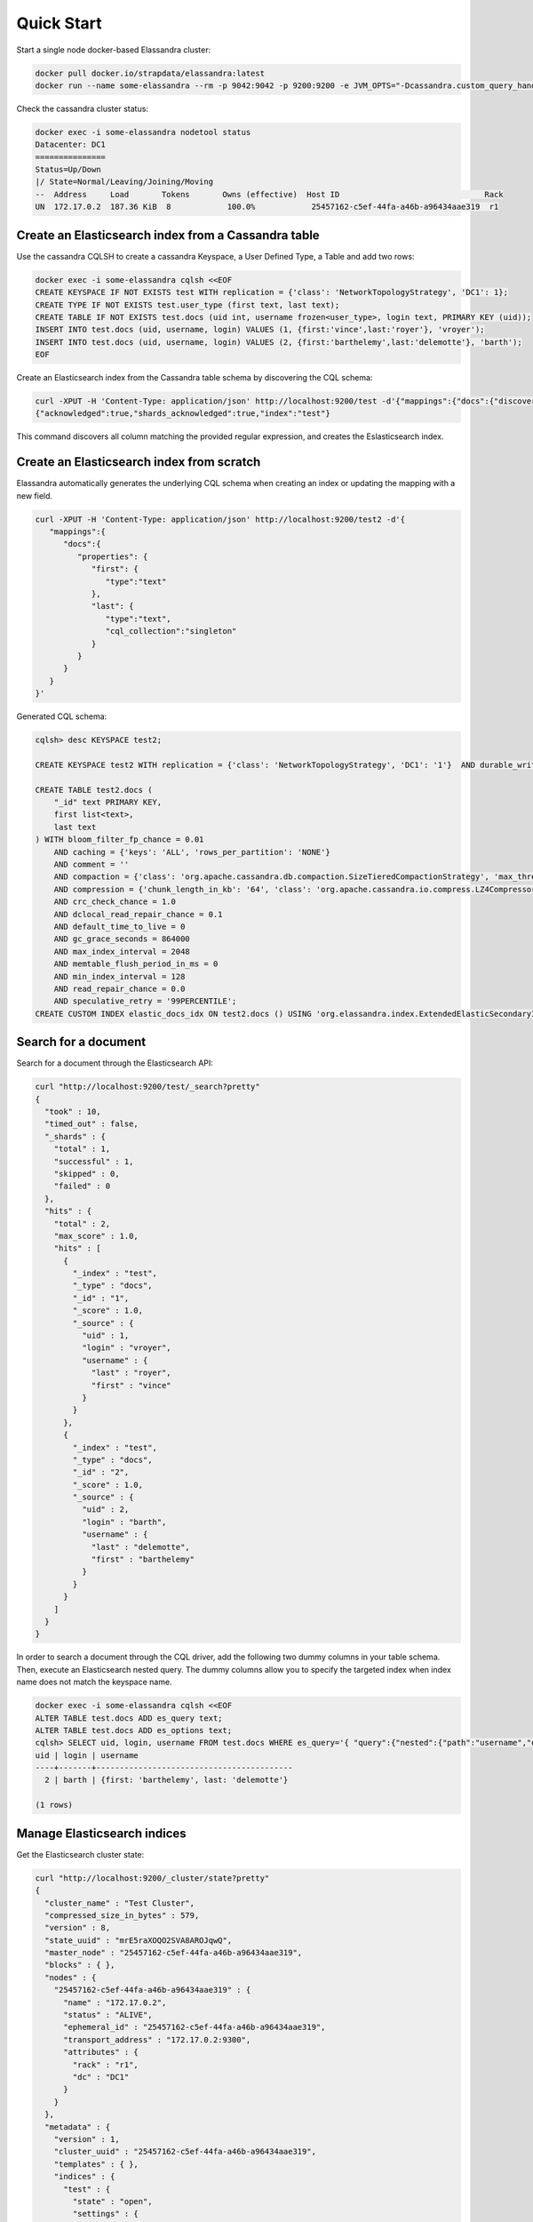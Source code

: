Quick Start
===========

Start a single node docker-based Elassandra cluster:

.. code::

   docker pull docker.io/strapdata/elassandra:latest
   docker run --name some-elassandra --rm -p 9042:9042 -p 9200:9200 -e JVM_OPTS="-Dcassandra.custom_query_handler_class=org.elassandra.index.ElasticQueryHandler" -dti docker.io/strapdata/elassandra:latest


Check the cassandra cluster status:

.. code::
   
   docker exec -i some-elassandra nodetool status
   Datacenter: DC1
   ===============
   Status=Up/Down
   |/ State=Normal/Leaving/Joining/Moving
   --  Address     Load       Tokens       Owns (effective)  Host ID                               Rack
   UN  172.17.0.2  187.36 KiB  8            100.0%            25457162-c5ef-44fa-a46b-a96434aae319  r1


Create an Elasticsearch index from a Cassandra table
----------------------------------------------------

Use the cassandra CQLSH to create a cassandra Keyspace, a User Defined Type, a Table and add two rows:

.. code::
   
   docker exec -i some-elassandra cqlsh <<EOF
   CREATE KEYSPACE IF NOT EXISTS test WITH replication = {'class': 'NetworkTopologyStrategy', 'DC1': 1};
   CREATE TYPE IF NOT EXISTS test.user_type (first text, last text);
   CREATE TABLE IF NOT EXISTS test.docs (uid int, username frozen<user_type>, login text, PRIMARY KEY (uid));
   INSERT INTO test.docs (uid, username, login) VALUES (1, {first:'vince',last:'royer'}, 'vroyer');
   INSERT INTO test.docs (uid, username, login) VALUES (2, {first:'barthelemy',last:'delemotte'}, 'barth');
   EOF


Create an Elasticsearch index from the Cassandra table schema by discovering the CQL schema:

.. code::
   
   curl -XPUT -H 'Content-Type: application/json' http://localhost:9200/test -d'{"mappings":{"docs":{"discover":".*"}}}'
   {"acknowledged":true,"shards_acknowledged":true,"index":"test"}

This command discovers all column matching the provided regular expression, and creates the Eslasticsearch index.


Create an Elasticsearch index from scratch
------------------------------------------

Elassandra automatically generates the underlying CQL schema when creating an index or updating the mapping with a new field.

.. code::
   
   curl -XPUT -H 'Content-Type: application/json' http://localhost:9200/test2 -d'{
      "mappings":{
         "docs":{
            "properties": {
               "first": {
                  "type":"text"
               },
               "last": {
                  "type":"text",
                  "cql_collection":"singleton"
               }
            }
         }
      }
   }'

Generated CQL schema:

.. code::

   cqlsh> desc KEYSPACE test2;
   
   CREATE KEYSPACE test2 WITH replication = {'class': 'NetworkTopologyStrategy', 'DC1': '1'}  AND durable_writes = true;
   
   CREATE TABLE test2.docs (
       "_id" text PRIMARY KEY,
       first list<text>,
       last text
   ) WITH bloom_filter_fp_chance = 0.01
       AND caching = {'keys': 'ALL', 'rows_per_partition': 'NONE'}
       AND comment = ''
       AND compaction = {'class': 'org.apache.cassandra.db.compaction.SizeTieredCompactionStrategy', 'max_threshold': '32', 'min_threshold': '4'}
       AND compression = {'chunk_length_in_kb': '64', 'class': 'org.apache.cassandra.io.compress.LZ4Compressor'}
       AND crc_check_chance = 1.0
       AND dclocal_read_repair_chance = 0.1
       AND default_time_to_live = 0
       AND gc_grace_seconds = 864000
       AND max_index_interval = 2048
       AND memtable_flush_period_in_ms = 0
       AND min_index_interval = 128
       AND read_repair_chance = 0.0
       AND speculative_retry = '99PERCENTILE';
   CREATE CUSTOM INDEX elastic_docs_idx ON test2.docs () USING 'org.elassandra.index.ExtendedElasticSecondaryIndex';



Search for a document
---------------------

Search for a document through the Elasticsearch API:

.. code::
   
   curl "http://localhost:9200/test/_search?pretty"
   {
     "took" : 10,
     "timed_out" : false,
     "_shards" : {
       "total" : 1,
       "successful" : 1,
       "skipped" : 0,
       "failed" : 0
     },
     "hits" : {
       "total" : 2,
       "max_score" : 1.0,
       "hits" : [
         {
           "_index" : "test",
           "_type" : "docs",
           "_id" : "1",
           "_score" : 1.0,
           "_source" : {
             "uid" : 1,
             "login" : "vroyer",
             "username" : {
               "last" : "royer",
               "first" : "vince"
             }
           }
         },
         {
           "_index" : "test",
           "_type" : "docs",
           "_id" : "2",
           "_score" : 1.0,
           "_source" : {
             "uid" : 2,
             "login" : "barth",
             "username" : {
               "last" : "delemotte",
               "first" : "barthelemy"
             }
           }
         }
       ]
     }
   }


In order to search a document through the CQL driver, add the following two dummy columns in your table schema. Then, 
execute an Elasticsearch nested query. The dummy columns allow you to specify the targeted index
when index name does not match the keyspace name.

.. code::
   
   docker exec -i some-elassandra cqlsh <<EOF
   ALTER TABLE test.docs ADD es_query text;
   ALTER TABLE test.docs ADD es_options text;
   cqlsh> SELECT uid, login, username FROM test.docs WHERE es_query='{ "query":{"nested":{"path":"username","query":{"term":{"username.first":"barthelemy"}}}}}' AND es_options='indices=test' ALLOW FILTERING;
   uid | login | username
   ----+-------+------------------------------------------
     2 | barth | {first: 'barthelemy', last: 'delemotte'}
      
   (1 rows)


Manage Elasticsearch indices
----------------------------

Get the Elasticsearch cluster state:

.. code::

   curl "http://localhost:9200/_cluster/state?pretty"
   {
     "cluster_name" : "Test Cluster",
     "compressed_size_in_bytes" : 579,
     "version" : 8,
     "state_uuid" : "mrE5raXOQO2SVA8AROJqwQ",
     "master_node" : "25457162-c5ef-44fa-a46b-a96434aae319",
     "blocks" : { },
     "nodes" : {
       "25457162-c5ef-44fa-a46b-a96434aae319" : {
         "name" : "172.17.0.2",
         "status" : "ALIVE",
         "ephemeral_id" : "25457162-c5ef-44fa-a46b-a96434aae319",
         "transport_address" : "172.17.0.2:9300",
         "attributes" : {
           "rack" : "r1",
           "dc" : "DC1"
         }
       }
     },
     "metadata" : {
       "version" : 1,
       "cluster_uuid" : "25457162-c5ef-44fa-a46b-a96434aae319",
       "templates" : { },
       "indices" : {
         "test" : {
           "state" : "open",
           "settings" : {
             "index" : {
               "creation_date" : "1553512833429",
               "number_of_shards" : "1",
               "number_of_replicas" : "0",
               "uuid" : "BOolxI89SqmrcbK7KM4sIA",
               "version" : {
                 "created" : "6020399"
               },
               "provided_name" : "test"
             }
           },
           "mappings" : {
             "docs" : {
               "properties" : {
                 "uid" : {
                   "cql_partition_key" : true,
                   "cql_primary_key_order" : 0,
                   "type" : "integer",
                   "cql_collection" : "singleton"
                 },
                 "login" : {
                   "type" : "keyword",
                   "cql_collection" : "singleton"
                 },
                 "username" : {
                   "cql_udt_name" : "user_type",
                   "type" : "nested",
                   "properties" : {
                     "last" : {
                       "type" : "keyword",
                       "cql_collection" : "singleton"
                     },
                     "first" : {
                       "type" : "keyword",
                       "cql_collection" : "singleton"
                     }
                   },
                   "cql_collection" : "singleton"
                 }
               }
             }
           },
           "aliases" : [ ],
           "primary_terms" : {
             "0" : 0
           },
           "in_sync_allocations" : {
             "0" : [ ]
           }
         }
       },
       "index-graveyard" : {
         "tombstones" : [ ]
       }
     },
     "routing_table" : {
       "indices" : {
         "test" : {
           "shards" : {
             "0" : [
               {
                 "state" : "STARTED",
                 "primary" : true,
                 "node" : "25457162-c5ef-44fa-a46b-a96434aae319",
                 "relocating_node" : null,
                 "shard" : 0,
                 "index" : "test",
                 "token_ranges" : [
                   "(-9223372036854775808,9223372036854775807]"
                 ],
                 "allocation_id" : {
                   "id" : "dummy_alloc_id"
                 }
               }
             ]
           }
         }
       }
     },
     "routing_nodes" : {
       "unassigned" : [ ],
       "nodes" : {
         "25457162-c5ef-44fa-a46b-a96434aae319" : [
           {
             "state" : "STARTED",
             "primary" : true,
             "node" : "25457162-c5ef-44fa-a46b-a96434aae319",
             "relocating_node" : null,
             "shard" : 0,
             "index" : "test",
             "token_ranges" : [
               "(-9223372036854775808,9223372036854775807]"
             ],
             "allocation_id" : {
               "id" : "dummy_alloc_id"
             }
           }
         ]
       }
     },
     "snapshots" : {
       "snapshots" : [ ]
     },
     "restore" : {
       "snapshots" : [ ]
     },
     "snapshot_deletions" : {
       "snapshot_deletions" : [ ]
     }
   }


Get Elasticsearch index information:

.. code::
   
   curl "http://localhost:9200/_cat/indices?v"
   health status index uuid                   pri rep docs.count docs.deleted store.size pri.store.size
   green  open   test  BOolxI89SqmrcbK7KM4sIA   1   0          4            0      4.1kb          4.1kb


Delete the Elasticserach index (does not delete the underlying Cassandra table by default) :

.. code::
   
   curl -XDELETE http://localhost:9200/test
   {"acknowledged":true}
